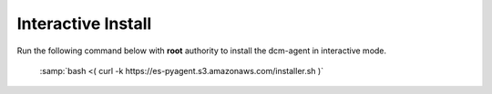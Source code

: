 .. raw:: latex
  
      \newpage

.. _agent_interactive_install:

Interactive Install
-------------------

Run the following command below with **root** authority to install the dcm-agent in interactive mode.

  :samp:`bash <( curl -k  https://es-pyagent.s3.amazonaws.com/installer.sh )`

  .. code-block:: text
    :emphasize-lines: 19,21,35-36,45

    root@ip-10-29-59-177:~# bash <( curl -k  https://es-pyagent.s3.amazonaws.com/installer.sh )

    *** some display output from the install has been omitted in order to reduce clutter ***

    Get instance ID called
    Instance ID is i-ce752c3f
     0) Amazon
     1) Azure
     2) Bluelock
     3) CloudStack
     4) CloudStack3
     5) Eucalyptus
     6) Google
     7) Joyent
     8) Konami
     9) OpenStack
    10) Other
    11) UNKNOWN
    Select your cloud (Amazon): 0
    Please enter the contact string of the agent manager (wss://dcm.enstratius.com/agentManager)
    wss://66.57.3.53/agentManager
    Making the needed directories...
        /dcm
        /dcm/bin
        /dcm/bin
        /dcm/custom
        /dcm/custom/bin
        /dcm/etc
        /dcm/logs
        /dcm/home
        /dcm/cfg
        /tmp
    ...Done.
    Changing ownership to dcm:dcm
    Would you like to start the agent on boot? (Y/n)
    Y
      Adding system startup for /etc/init.d/dcm-agent ...
        /etc/rc0.d/K20dcm-agent -> ../init.d/dcm-agent
        /etc/rc1.d/K20dcm-agent -> ../init.d/dcm-agent
        /etc/rc6.d/K20dcm-agent -> ../init.d/dcm-agent
        /etc/rc2.d/S20dcm-agent -> ../init.d/dcm-agent
        /etc/rc3.d/S20dcm-agent -> ../init.d/dcm-agent
        /etc/rc4.d/S20dcm-agent -> ../init.d/dcm-agent
        /etc/rc5.d/S20dcm-agent -> ../init.d/dcm-agent
    (Optional) Would you like to install chef client? (Y/N) N
    To start the agent now please run:
    /etc/init.d/dcm-agent start
    root@ip-10-29-59-177:~#
